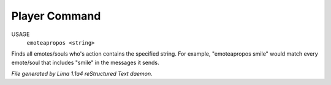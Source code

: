 Player Command
==============

USAGE
   ``emoteapropos <string>``

Finds all emotes/souls who's action contains the specified string.
For example, "emoteapropos smile" would match every emote/soul that includes
"smile" in the messages it sends.

.. TAGS: RST



*File generated by Lima 1.1a4 reStructured Text daemon.*
